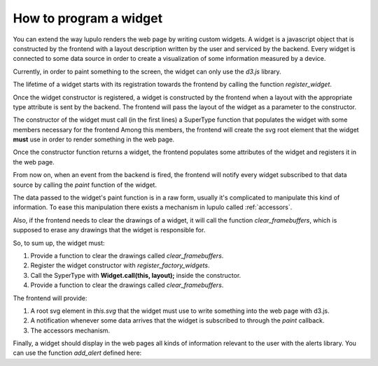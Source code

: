 .. _how_to_widget:

How to program a widget
=======================

You can extend the way lupulo renders the web page by writing custom widgets.
A widget is a javascript object that is constructed by the frontend with a
layout description written by the user and serviced by the backend. Every widget
is connected to some data source in order to create a visualization of some
information measured by a device.

Currently, in order to paint something to the screen, the widget can only use
the *d3.js* library.

The lifetime of a widget starts with its registration towards the frontend by
calling the function *register_widget*.

.. js:function:: register_widget(type, constructor)

   :param string type: string associated in the layout with the widget
   :param function constructor: function that returns a new widget of the given
                                type

Once the widget constructor is registered, a widget is constructed by the
frontend when a layout with the appropriate type attribute is sent by the
backend. The frontend will pass the layout of the widget as a parameter to the
constructor.

The constructor of the widget must call (in the first lines) a SuperType
function that populates the widget with some members necessary for the frontend
Among this members, the frontend will create the svg root element that the
widget **must** use in order to render something in the web page.

Once the constructor function returns a widget, the frontend
populates some attributes of the widget and registers it in the web page.

From now on, when an event from the backend is fired, the frontend will
notify every widget subscribed to that data source by calling the *paint*
function of the widget.

.. js:function:: paint(jdata)

   :param object jdata: JSON object with the raw data that the device is
                             sending to the frontend through the backend.

The data passed to the widget's paint function is in a raw form, usually it's
complicated to manipulate this kind of information. To ease this manipulation
there exists a mechanism in lupulo called :ref:`accessors`.

Also, if the frontend needs to clear the drawings of a widget, it will call the
function *clear_framebuffers*, which is supposed to erase any drawings that the
widget is responsible for.

.. js:function:: clear_framebuffers()

   This widget's method should clear all the drawings it's responsible for.

So, to sum up, the widget must:

#. Provide a function to clear the drawings called *clear_framebuffers*.

#. Register the widget constructor with *register_factory_widgets*.
#. Call the SyperType with **Widget.call(this, layout);** inside the
   constructor.
#. Provide a function to clear the drawings called *clear_framebuffers*.

The frontend will provide:

#. A root svg element in *this.svg* that the widget must use to write something
   into the web page with d3.js.
#. A notification whenever some data arrives that the widget is subscribed to
   through the *paint* callback.
#. The accessors mechanism.

Finally, a widget should display in the web pages all kinds of information
relevant to the user with the alerts library. You can use the function
*add_alert* defined here:

.. js:function:: add_alert(type, text)

    This function will render at the top of the web page a box displaying the
    text you pass to it as an argument.

    :param enum type: string describing the level of relevance of the text,
                      it can be success, info, warning and danger.
    :param string text: text to display in the box.
